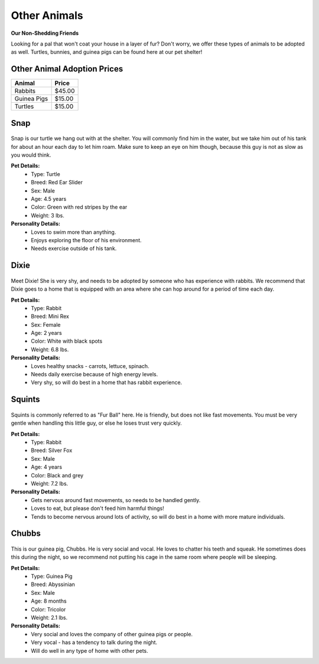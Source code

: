 
Other Animals
=============

**Our Non-Shedding Friends** 

Looking for a pal that won't coat your house in a layer of fur? 
Don't worry, we offer these types of animals to be adopted as well. 
Turtles, bunnies, and guinea pigs can be found here at our pet shelter!

Other Animal Adoption Prices
----------------------------
======================== =======
Animal                   Price
======================== =======
Rabbits                   $45.00              
Guinea Pigs               $15.00                   
Turtles                   $15.00
======================== =======

Snap
----

.. figure:: snap.png
    :width: 50%

Snap is our turtle we hang out with at the shelter. You will commonly 
find him in the water, but we take him out of his tank for about an hour 
each day to let him roam. Make sure to keep an eye on him though, 
because this guy is not as slow as you would think.

**Pet Details:**
	* Type: Turtle
	* Breed: Red Ear Slider
	* Sex: Male
	* Age: 4.5 years
	* Color: Green with red stripes by the ear
	* Weight: 3 lbs.

**Personality Details:**
	* Loves to swim more than anything.
	* Enjoys exploring the floor of his environment.
	* Needs exercise outside of his tank.

Dixie
-----

.. figure:: dixie.png
    :width: 50%

Meet Dixie! She is very shy, and needs to be adopted by someone who has
experience with rabbits. We recommend that Dixie goes to a home that is
equipped with an area where she can hop around for a period of time 
each day.

**Pet Details:**
	* Type: Rabbit
	* Breed: Mini Rex
	* Sex: Female
	* Age: 2 years
	* Color: White with black spots
	* Weight: 6.8 lbs.

**Personality Details:**
	* Loves healthy snacks - carrots, lettuce, spinach.
	* Needs daily exercise because of high energy levels.
	* Very shy, so will do best in a home that has rabbit experience.

Squints
-------

.. figure:: squints.png
    :width: 50%

Squints is commonly referred to as "Fur Ball" here. He is friendly, but 
does not like fast movements. You must be very gentle when handling this
little guy, or else he loses trust very quickly.

**Pet Details:**
	* Type: Rabbit
	* Breed: Silver Fox
	* Sex: Male
	* Age: 4 years
	* Color: Black and grey
	* Weight: 7.2 lbs.

**Personality Details:**
	* Gets nervous around fast movements, so needs to be handled gently.
	* Loves to eat, but please don't feed him harmful things!
	* Tends to become nervous around lots of activity, so will do best in a home with more mature individuals.

Chubbs
------

.. figure:: chubbs.png
    :width: 50%

This is our guinea pig, Chubbs. He is very social and vocal. He loves to
chatter his teeth and squeak. He sometimes does this during the night,
so we recommend not putting his cage in the same room where people will
be sleeping. 

**Pet Details:**
	* Type: Guinea Pig
	* Breed: Abyssinian
	* Sex: Male
	* Age: 8 months
	* Color: Tricolor
	* Weight: 2.1 lbs.

**Personality Details:**
	* Very social and loves the company of other guinea pigs or people.
	* Very vocal - has a tendency to talk during the night.
	* Will do well in any type of home with other pets.
